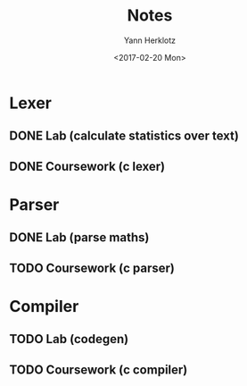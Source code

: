 #+TITLE: Notes
#+DATE: <2017-02-20 Mon>
#+AUTHOR: Yann Herklotz
#+EMAIL: ymherklotz@gmail.com
#+DESCRIPTION: These are notes about the Compiler project.

* Lexer

** DONE Lab (calculate statistics over text)
   DEADLINE: <2017-01-31 Tue>

** DONE Coursework (c lexer)
   DEADLINE: <2017-02-07 Tue>


* Parser

** DONE Lab (parse maths)
   DEADLINE: <2017-02-14 Tue>

** TODO Coursework (c parser)
   DEADLINE: <2017-03-07 Tue>


* Compiler

** TODO Lab (codegen)
   DEADLINE: <2017-02-28 Tue>

** TODO Coursework (c compiler)
   DEADLINE: <2017-03-28 Tue>

